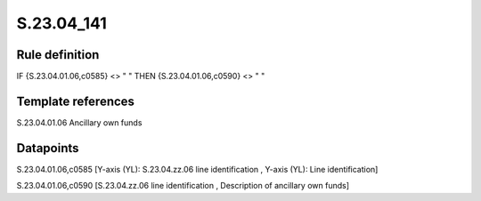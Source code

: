 ===========
S.23.04_141
===========

Rule definition
---------------

IF {S.23.04.01.06,c0585} <> " " THEN {S.23.04.01.06,c0590} <> " "


Template references
-------------------

S.23.04.01.06 Ancillary own funds


Datapoints
----------

S.23.04.01.06,c0585 [Y-axis (YL): S.23.04.zz.06 line identification , Y-axis (YL): Line identification]

S.23.04.01.06,c0590 [S.23.04.zz.06 line identification , Description of ancillary own funds]



